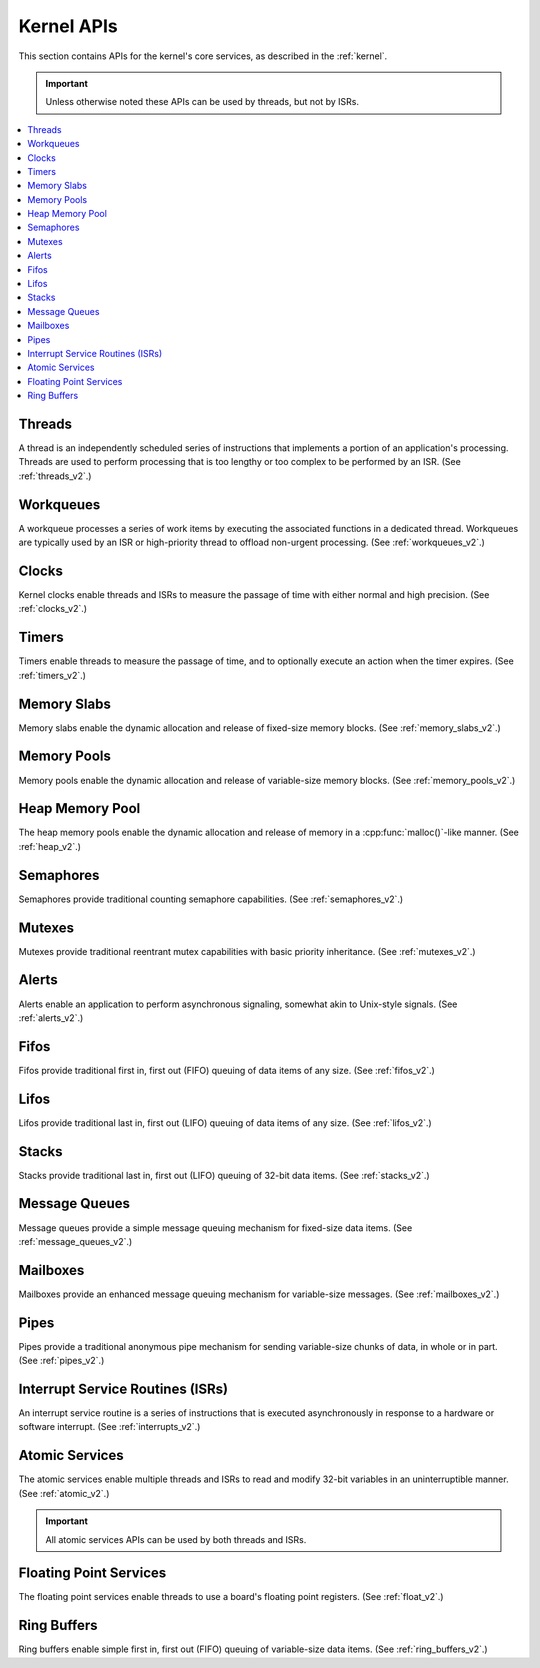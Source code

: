 .. _kernel_apis:

Kernel APIs
###########

This section contains APIs for the kernel's core services,
as described in the :ref:`kernel`.

.. important::
    Unless otherwise noted these APIs can be used by threads, but not by ISRs.

.. contents::
   :depth: 1
   :local:
   :backlinks: top

Threads
*******

A thread is an independently scheduled series of instructions that implements
a portion of an application's processing. Threads are used to perform processing
that is too lengthy or too complex to be performed by an ISR.
(See :ref:`threads_v2`.)

.. doxygengroup:: thread_apis
   :project: Zephyr
   :content-only:

Workqueues
**********

A workqueue processes a series of work items by executing the associated
functions in a dedicated thread. Workqueues are typically used by an ISR
or high-priority thread to offload non-urgent processing.
(See :ref:`workqueues_v2`.)

.. doxygengroup:: workqueue_apis
   :project: Zephyr
   :content-only:

Clocks
******

Kernel clocks enable threads and ISRs to measure the passage of time
with either normal and high precision.
(See :ref:`clocks_v2`.)

.. doxygengroup:: clock_apis
   :project: Zephyr
   :content-only:

Timers
******

Timers enable threads to measure the passage of time, and to optionally execute
an action when the timer expires.
(See :ref:`timers_v2`.)

.. doxygengroup:: timer_apis
   :project: Zephyr
   :content-only:

Memory Slabs
************

Memory slabs enable the dynamic allocation and release of fixed-size
memory blocks.
(See :ref:`memory_slabs_v2`.)

.. doxygengroup:: mem_slab_apis
   :project: Zephyr
   :content-only:

Memory Pools
************

Memory pools enable the dynamic allocation and release of variable-size
memory blocks.
(See :ref:`memory_pools_v2`.)

.. doxygengroup:: mem_pool_apis
   :project: Zephyr
   :content-only:

Heap Memory Pool
****************

The heap memory pools enable the dynamic allocation and release of memory
in a :cpp:func:`malloc()`-like manner.
(See :ref:`heap_v2`.)

.. doxygengroup:: heap_apis
   :project: Zephyr
   :content-only:

Semaphores
**********

Semaphores provide traditional counting semaphore capabilities.
(See :ref:`semaphores_v2`.)

.. doxygengroup:: semaphore_apis
   :project: Zephyr
   :content-only:

Mutexes
*******

Mutexes provide traditional reentrant mutex capabilities
with basic priority inheritance.
(See :ref:`mutexes_v2`.)

.. doxygengroup:: mutex_apis
   :project: Zephyr
   :content-only:

Alerts
******

Alerts enable an application to perform asynchronous signaling,
somewhat akin to Unix-style signals.
(See :ref:`alerts_v2`.)

.. doxygengroup:: alert_apis
   :project: Zephyr
   :content-only:

Fifos
*****

Fifos provide traditional first in, first out (FIFO) queuing of data items
of any size.
(See :ref:`fifos_v2`.)

.. doxygengroup:: fifo_apis
   :project: Zephyr
   :content-only:

Lifos
*****

Lifos provide traditional last in, first out (LIFO) queuing of data items
of any size.
(See :ref:`lifos_v2`.)

.. doxygengroup:: lifo_apis
   :project: Zephyr
   :content-only:

Stacks
******

Stacks provide traditional last in, first out (LIFO) queuing of 32-bit
data items.
(See :ref:`stacks_v2`.)

.. doxygengroup:: stack_apis
   :project: Zephyr
   :content-only:

Message Queues
**************

Message queues provide a simple message queuing mechanism
for fixed-size data items.
(See :ref:`message_queues_v2`.)

.. doxygengroup:: msgq_apis
   :project: Zephyr
   :content-only:

Mailboxes
*********

Mailboxes provide an enhanced message queuing mechanism
for variable-size messages.
(See :ref:`mailboxes_v2`.)

.. doxygengroup:: mailbox_apis
   :project: Zephyr
   :content-only:

Pipes
*****

Pipes provide a traditional anonymous pipe mechanism for sending
variable-size chunks of data, in whole or in part.
(See :ref:`pipes_v2`.)

.. doxygengroup:: pipe_apis
   :project: Zephyr
   :content-only:

Interrupt Service Routines (ISRs)
*********************************

An interrupt service routine is a series of instructions that is
executed asynchronously in response to a hardware or software interrupt.
(See :ref:`interrupts_v2`.)

.. doxygengroup:: isr_apis
   :project: Zephyr
   :content-only:

Atomic Services
***************

The atomic services enable multiple threads and ISRs to read and modify
32-bit variables in an uninterruptible manner.
(See :ref:`atomic_v2`.)

.. important::
    All atomic services APIs can be used by both threads and ISRs.

.. doxygengroup:: atomic_apis
   :project: Zephyr
   :content-only:

Floating Point Services
***********************

The floating point services enable threads to use a board's floating point
registers.
(See :ref:`float_v2`.)

.. doxygengroup:: float_apis
   :project: Zephyr
   :content-only:

Ring Buffers
************

Ring buffers enable simple first in, first out (FIFO) queuing
of variable-size data items.
(See :ref:`ring_buffers_v2`.)

.. doxygengroup:: ring_buffer_apis
   :project: Zephyr
   :content-only:

